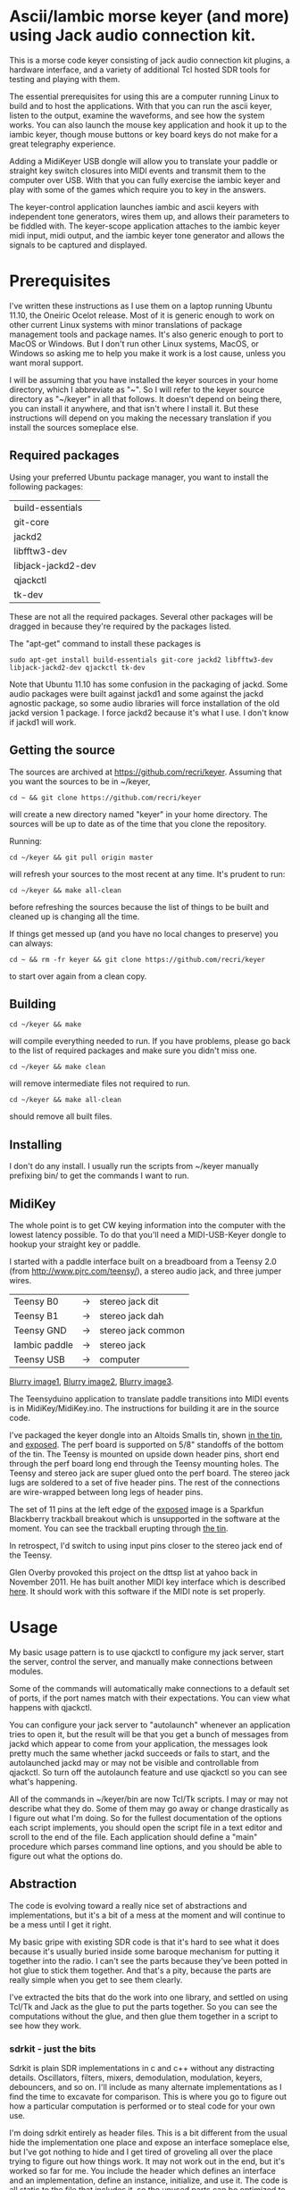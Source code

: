 * Ascii/Iambic morse keyer (and more) using Jack audio connection kit.
  This is a morse code keyer consisting of jack audio connection kit
  plugins, a hardware interface, and a variety of additional Tcl
  hosted SDR tools for testing and playing with them.

  The essential prerequisites for using this are a computer running
  Linux to build and to host the applications. With that you can run
  the ascii keyer, listen to the output, examine the waveforms, and
  see how the system works.  You can also launch the mouse key
  application and hook it up to the iambic keyer, though mouse buttons
  or key board keys do not make for a great telegraphy experience.

  Adding a MidiKeyer USB dongle will allow you to translate your
  paddle or straight key switch closures into MIDI events and transmit
  them to the computer over USB.  With that you can fully exercise the
  iambic keyer and play with some of the games which require you to
  key in the answers.

  The keyer-control application launches iambic and ascii keyers with
  independent tone generators, wires them up, and allows their
  parameters to be fiddled with.  The keyer-scope application attaches
  to the iambic keyer midi input, midi output, and the iambic keyer
  tone generator and allows the signals to be captured and displayed.
* Prerequisites
  I've written these instructions as I use them on a laptop running
  Ubuntu 11.10, the Oneiric Ocelot release.  Most of it is generic
  enough to work on other current Linux systems with minor
  translations of package management tools and package names. It's
  also generic enough to port to MacOS or Windows.  But I don't run
  other Linux systems, MacOS, or Windows so asking me to help you make
  it work is a lost cause, unless you want moral support.

  I will be assuming that you have installed the keyer sources in your
  home directory, which I abbreviate as "~".  So I will refer to the
  keyer source directory as "~/keyer" in all that follows.   It
  doesn't depend on being there, you can install it anywhere, and that
  isn't where I install it.  But these instructions will depend on you
  making the necessary translation if you install the sources
  someplace else.
** Required packages
   Using your preferred Ubuntu package manager, you want to install
   the following packages:
   | build-essentials   |
   | git-core           |
   | jackd2             |
   | libfftw3-dev       |
   | libjack-jackd2-dev |
   | qjackctl           |
   | tk-dev             |
   These are not all the required packages.  Several other packages
   will be dragged in because they're required by the packages
   listed.

   The "apt-get" command to install these packages is
   #+BEGIN_EXAMPLE
   sudo apt-get install build-essentials git-core jackd2 libfftw3-dev libjack-jackd2-dev qjackctl tk-dev
   #+END_EXAMPLE

   Note that Ubuntu 11.10 has some confusion in the packaging of jackd.
   Some audio packages were built against jackd1 and some against the
   jackd agnostic package, so some audio libraries will force
   installation  of the old jackd version 1 package.  I force jackd2
   because it's what I use.  I don't know if jackd1 will work.
** Getting the source
   The sources are archived at https://github.com/recri/keyer.
   Assuming that you want the sources to be in ~/keyer,
   #+BEGIN_EXAMPLE
   cd ~ && git clone https://github.com/recri/keyer
   #+END_EXAMPLE
   will create a new directory named "keyer" in your home directory.
   The sources will be up to date as of the time that you clone the 
   repository.

   Running:
   #+BEGIN_EXAMPLE
   cd ~/keyer && git pull origin master
   #+END_EXAMPLE
   will refresh your sources to the most recent at any time.  It's
   prudent to run: 
   #+BEGIN_EXAMPLE
   cd ~/keyer && make all-clean
   #+END_EXAMPLE
   before refreshing the sources because the list of things to be built
   and cleaned up is changing all the time.

   If things get messed up (and you have no local changes to preserve)
   you can always:
   #+BEGIN_EXAMPLE
   cd ~ && rm -fr keyer && git clone https://github.com/recri/keyer
   #+END_EXAMPLE
   to start over again from a clean copy.
** Building
   #+BEGIN_EXAMPLE
   cd ~/keyer && make
   #+END_EXAMPLE
   will compile everything needed to run.  If you have problems,
   please go back to the list of required packages and make sure you
   didn't miss one.
   #+BEGIN_EXAMPLE
   cd ~/keyer && make clean
   #+END_EXAMPLE
   will remove intermediate files not required to run.
   #+BEGIN_EXAMPLE
   cd ~/keyer && make all-clean
   #+END_EXAMPLE
   should remove all built files.
** Installing
   I don't do any install. I usually run the scripts from ~/keyer
   manually prefixing bin/ to get the commands I want to run.
** MidiKey
  The whole point is to get CW keying information into the computer
  with the lowest latency possible.  To do that you'll need a
  MIDI-USB-Keyer dongle to hookup your straight key or paddle.

  I started with a paddle interface built on a breadboard from a
  Teensy 2.0 (from http://www.pjrc.com/teensy/), a stereo audio jack,
  and three jumper wires.
| Teensy B0     | -> | stereo jack dit    |
| Teensy B1     | -> | stereo jack dah    |
| Teensy GND    | -> | stereo jack common |
| Iambic paddle | -> | stereo jack        |
| Teensy USB    | -> | computer           |

  [[https://github.com/recri/keyer/blob/master/images/keyer-1.jpg][Blurry image1]], [[https://github.com/recri/keyer/blob/master/images/keyer-2.jpg][Blurry image2]], [[https://github.com/recri/keyer/blob/master/images/keyer-3.jpg][Blurry image3]].

  The Teensyduino application to translate paddle transitions into
  MIDI events is in MidiKey/MidiKey.ino.  The instructions for building
  it are in the source code.

  I've packaged the keyer dongle into an Altoids Smalls tin, shown
  [[https://github.com/recri/keyer/blob/master/images/keyer-8.jpg][in the tin]], and [[https://github.com/recri/keyer/blob/master/images/keyer-7.jpg][exposed]]. The perf board is supported on 5/8"
  standoffs   of the bottom of the tin.  The Teensy is mounted on
  upside down header pins, short end through the perf board long end
  through the Teensy mounting holes. The Teensy and stereo jack are
  super glued onto the perf board.  The stereo jack lugs are soldered
  to a set of five header pins.  The rest of the connections are
  wire-wrapped between long legs of header pins.

  The set of 11 pins at the left edge of the [[https://github.com/recri/keyer/blob/master/images/keyer-7.jpg][exposed]] image is a
  Sparkfun Blackberry trackball breakout which is unsupported in the
  software at the moment.  You can see the trackball erupting through
  [[https://github.com/recri/keyer/blob/master/images/keyer-8.jpg][the tin]].
  
  In retrospect, I'd switch to using input pins closer to the stereo
  jack end of the Teensy.

  Glen Overby provoked this project on the dttsp list at yahoo back in
  November 2011.  He has built another MIDI key interface which is
  described [[http://reality.sgiweb.org/overby/ham/Equipment/Key-Adapter/index.html][here]]. It should work with this software if the MIDI note
  is set properly.
* Usage
  My basic usage pattern is to use qjackctl to configure my jack
  server, start the server, control the server, and manually make
  connections between modules.

  Some of the commands will automatically make connections to a
  default set of ports, if the port names match with their
  expectations.  You can view what happens with qjackctl.
  
  You can configure your jack server to "autolaunch" whenever an
  application tries to open it, but the result will be that you get a 
  bunch of messages from jackd which appear to come from your
  application, the messages look pretty much the same whether jackd
  succeeds or fails to start, and the autolaunched jackd may or may
  not be visible and controllable from qjackctl.  So turn off the
  autolaunch feature and use qjackctl so you can see what's
  happening.

  All of the commands in ~/keyer/bin are now Tcl/Tk scripts. I may or
  may not describe what they do.  Some of them may go away or change
  drastically as I figure out what I'm doing.  So for the fullest
  documentation of the options each script implements, you should open
  the script file in a text editor and scroll to the end of the file.
  Each application should define a "main" procedure which parses
  command line options, and you should be able to figure out what the
  options do.
** Abstraction
   The code is evolving toward a really nice set of abstractions and
   implementations, but it's a bit of a mess at the moment and will
   continue to be a mess until I get it right.

   My basic gripe with existing SDR code is that it's hard to see what
   it does because it's usually buried inside some baroque mechanism
   for putting it together into the radio.  I can't see the parts
   because they've been potted in hot glue to stick them together.
   And that's a pity, because the parts are really simple when you get
   to see them clearly.

   I've extracted the bits that do the work into one library, and
   settled on using Tcl/Tk and Jack as the glue to put the parts
   together.  So you can see the computations without the glue, and
   then glue them together in a script to see how they work.
*** sdrkit - just the bits
    Sdrkit is plain SDR implementations in c and c++ without
    any distracting details.  Oscillators, filters, mixers,
    demodulation, modulation, keyers, debouncers, and so on.
    I'll include as many alternate implementations as I find the time
    to excavate for comparison. This is where you go to figure out how
    a particular computation is performed or to steal code for your
    own use.

    I'm doing sdrkit entirely as header files.  This is a bit
    different from the usual hide the implementation one place and
    expose an interface someplace else, but I've got nothing to hide
    and I get tired of groveling all over the place trying to figure
    out how things work.  It may not work out in the end, but it's
    worked so far for me.  You include the header which defines an
    interface and an implementation, define an instance, initialize,
    and use it. The code is all static to the file that includes it,
    so the unused parts can be optimized to nothing and the used parts
    can be inlined.
*** jack-tcl-wrap - the bits wrapped for use
    This code is my own baroque implementation of software hot glue.
    It wraps sdrkit components into Tcl so they can be loaded and
    executed within a Tcl/Tk application. This covers mostly boring
    stuff like command creation and deletion, options handling,
    subcommand processing, and the gory details of being a Jack
    component.  And it's all done through an evolving framework that
    abstracts out the common code, making it very terse and cryptic.

*** lib/* - tcl code and compiled loadable modules
    The lib directory is structured as a collection of sub-directories
    which could be safely installed into a system lib directory.
*** lib/sdrkit - where sdrkit installs loadable modules
    The lib/sdrkit directory contains, after you make them, a
    collection of shared object files.  The lib/sdrkit/pkgIndex.tcl
    file contains a catalog of the packages.
*** lib/wrap - Tcl code for wrapping up loadable modules
    The commands implemented by sdrkit are barebones computational
    modules.  The code in lib/wrap makes larger functional units.
*** bin/* - tcl scripts implementing full applications.
    These are a mixed bag of Tcl/Tk applications which work pretty
    well in some cases and not at all in others.  The collection will
    evolve, I'll describe the ones I'm happiest with.
** A brief introduction to Tcl
    All of the library Tcl scripts and Tcl application scripts build
    on these basics.

    The end result of jack-tcl-wrap is a collection of Tcl packages,
    which are located in "~/keyer/lib/sdrkit" and indexed in
    "~/keyer/lib/sdrkit/pkgIndex.tcl".  You use them by running Tcl,
    and you run Tcl by executing the Tcl shell command, tclsh:
   #+BEGIN_EXAMPLE
     $ tclsh
     % 
   #+END_EXAMPLE
    You load packages by telling Tcl where to look:
   #+BEGIN_EXAMPLE
     % lappend auto_path ~/keyer/lib
     /usr/share/tcltk/tcl8.5 /usr/lib /usr/local/lib/tcltk /usr/local/share/tcltk /usr/lib/tcltk /usr/share/tcltk ~/keyer/lib
     %
   #+END_EXAMPLE
     and then telling Tcl what you need, say an oscillator:
   #+BEGIN_EXAMPLE
     % package require sdrkit::oscillator
     1.0.0
     %
   #+END_EXAMPLE
     Loading an sdrkit package usually creates a Tcl command factory
     with the same name as the package.  You use the factory command
     to create SDR modules.  So: 
   #+BEGIN_EXAMPLE
    % sdrkit::oscillator lo -freq 10000 -gain 0
    lo
    %
   #+END_EXAMPLE
    creates an oscillator named "lo" which oscillates at 10000 Hertz
    and has 0 decibels gain relative to full scale.  If you say:
   #+BEGIN_EXAMPLE
    % lo help
    unrecognized subcommand "help", should one of configure, cget, or cdoc
    %
   #+END_EXAMPLE
    then you get the list of recognized subcommands as an error.  If you say:
   #+BEGIN_EXAMPLE
    % join [lo configure] \n
    -server server Server default default
    -client client Client {} lo
    -gain gain Gain -30.0 -30.0
    -freq frequency Hertz 700.0 440.0
    %
   #+END_EXAMPLE
    then you get the list of (potentially) configurable options for
    "lo": the option names, some other names, a default value and the
    current value.  Which, in this case, shows a bug, that the -freq
    and -gain options to the command creation weren't effective,
    because the gain is -30dB and the frequency is 440Hz.  We can
    fix that with: 
   #+BEGIN_EXAMPLE
    % lo configure -freq 10000 -gain 0
    % 
   #+END_EXAMPLE
    and check the result with:
   #+BEGIN_EXAMPLE
    % lo cget -freq
    10000.0
    % lo cget -gain
    0.0
    % 
   #+END_EXAMPLE
   The -server and -client options tell us the Jack server and client
   name the module registered as.  These options are only configurable
   at creation. We can use:
   #+BEGIN_EXAMPLE
    % package require sdrkit::jack
    1.0.0
    % sdrkit::jack connect lo:out_i system:playback_1
    % sdrkit::jack connect lo:out_q system:playback_2
    %
   #+END_EXAMPLE
    to connect our complex local oscillator to the system audio
    out. Note that the sdrkit::jack package is an exception to the
    rule given above, it creates a simple command rather than a
    command factory.
** Options
   Most of the lib/sdrkit packages install a command factory which
   allows you to create as many instances of a module as an
   application requires.  Each module usually implements a series of
   sub-commands, including sub-commands for configuring, querying, and
   documenting the options implemented.

   Most of the lib/wrap packages inherit the options of the components
   they wrap, inherit the options of the Tk widgets which they use for
   the wrapping, and implement further options for convenience.

   And the applications in bin/* expose some or all of the options
   that their lib/sdrkit, lib/wrap, or Tk components implement.

*** common options for all apps
**** verbose - generates output to standard error.
     Will slow down the jack process callback if set high enough.
**** server - specifies the jack server name to connect to.
**** client - specifies the jack client name to connect as.
*** common options for MIDI keyer apps
**** chan - specifies which midi channel the communication runs on.
     Note that midi channel 1 is encoded as 0 in midi events.
**** note - specifies which midi note is used for communication. In the
     case of keyer_iambic, "note" specifies the dit and the dah is found
     one higher.  Note that midi note 0 is encoded as 0 in midi events.
*** common options for morse code timing
**** word - specifies the number of dit clocks in a word.
     Use 50 for PARIS and 60 for CODEX.
**** wpm - specifies the words per minute.
     Used with "word" to compute the dit clocks per minute.
**** dah - specifies the number of dit clocks in a dah.
     Default value is 3.0.
**** ies - specifies the number of dit clocks in an inter-element space.
     Defaults value is 1.0.
**** ils - specifies the number of dit clocks in an inter-letter space.
     Defaults value is 3.0.
**** iws - specifies the number of dit clocks in an inter-word space.
     Defaults value is 7.0. You can jack this up get Farnsworth word 
     spacing where strings of letters are sent fast with large gaps
     between the words.
** keyer-control - launch and control ascii and iambic midi keyers
*** --iambic 0 - turns off the iambic keyer controls
*** --ascii 0 - turns off the ascii keyer controls
*** --ascii-* - applies option * to ascii keyer
*** --iambic-* - applies option * to iambic keyer
*** --ascii_tone-* - applies option * to ascii tone generator    
*** --iambic_tone-* - applies option * to iambic tone generator    
** keyer-ascii - ascii to midi morse keyer
   keyer_ascii implements the common options and the common timing
   options.

   You type to the program's standard input to supply the characters
   to be sent.  Anything it knows will be encoded, that which it
   doesn't know gets silently ignored.

   You can send prosigns by using the backslash.  The input sequence
   \sk will send ...-.-, and \\sos will send ...---...

   And you can insert option queries and settings inline with the <>
   syntax, so <wpm?> to query words per minute and <wpm22.5> to set
   "wpm" to 22.5.
** keyer-detime - midi to dit-dah-space decoder
   keyer-detime implements the common options and the timing options.
   It infers the dit clock rate from midi note on and off events and
   writes a stream of decoded '.',  '-', and ' ' to its standard
   output.  
** keyer-iambic - iambic paddle midi to midi morse keyer
   The iambic keyer implements the common options and the common
   timing options.  In addition it implements.

   "swap" reverses the sense of dit and dah.  Normally dit comes in on
   the "chan" channel at "note" and dah one note higher.  Default 0.

   "alsp" specifies if the keyer does automatic letter spacing or
   simply turns off.  Default 0.

   "awsp" specifies if the keyer does automatic word spacing or simply
   turns off.  Default 0.

   "mode" should specify if the keyer implements iambic mode A or mode
   B, but the keyer only does what it does at the moment.
*** Bugs and Issues
   Mode A only, or something like that.

   Stuck keys sometimes, probably MidiKey problem
** keyer-straight - using a straight key
   There isn't any app for this, you wire the MIDI system device
   directly to keyer_tone input, and make sure that your MidiKey
   is sending note 0 for the key, or reconfigure keyer_tone to listen
   to the channel and note your key is sending.
** keyer-tone - midi to i/q tone generator
   It uses a filter based I/Q oscillator which requires a couple of
   multiplies and adds for each step, and the steps are configured to
   be exactly the desired phase difference for each sample.

   It uses the same oscillator to generate a sine ramp for key on and
   key off.  The "rise" and "fall" times can be independently set to the
   desired number of milliseconds.

   The "ramp" option sets "rise" and "fall" to the same number of
   milliseconds.

   The other parameters to keyer_tone are "gain" in decibels and
   "freq" in hertz.
** keyer-scope - watch the keyer mess up
   This is a work in progress designed to debug keyer timing and tone
   generation.  It starts losing sync with the sample source after a
   while but it works, after a fashion.  It connects to the system
   midi capture device to get paddle input events, to the iambic keyer
   output to get the key logic output, and to the iambic keyer tone
   generator to get wave forms.  It expects the keyer-control app to
   be already running.
** MidiKey - Teesyduino application
   There's very little to this, you compile in the Teensyduino
   augmented Arduino environment.

   Be sure to specify your board on the Tools > Board menu, and be
   sure to specify MIDI on the Tools > USB Type menu.
   
   Once you've downloaded the compiled sketch, you should see "ID
   16c0:0485 VOTI" listed by lsusb, "USB-Audio - Teensy MIDI" listed
   in /proc/asound/cards, and the same should show up in Qjackctl on
   the ALSA panel.

   Don't forget to install the /etc/udev/rules.d rules file for the
   Teensy.
* Things to Do
** TODO - keyer_tone.c: protect against 0 rise or fall
** TODO - keyer timing: protect against 0 clocks in all possibilities
** TODO - add activate/deactivate to the common subcommands for Jack
   commands, so a collection of modules can be put into standby.  But
   they lose all port connections when deactivated.
** TODO - MidiKey: to support the AdaFruit atmega32u4breakout.
** TODO - abstract dttsp oscillator and cwtone class in a header.
   Make it a dttsp::cwtone and dttsp::osc for comparison with the
   filter based versions.
** TODO - rename sdrkit/keyed_tone.h to sdrkit/cwtone.h, in general preserve
   the dttsp names for the generic implementation, implement dttsp_name where
   the dttsp implementation differs from the generic solution chosen.
** TODO - convert all jack SDR modules to take parameters via MIDI sysex
** TODO - build a character trie to decode sysex parameter settings.
** TODO - keyer_ascii.c: to throttle input down to the output rate.
** TODO - keyer_detone.c: to convert keyed cw into midi note on/off events.
** TODO - keyer-control: build, save, and restore custom configurations.
** TODO - keyer-control: ascii input/output window
** TODO - keyer-control: jack launching panel.
** TODO - keyer-control: jack connection panel.
** TODO - jack-control: jack connection panel with modular grouping
   hide/show whole blocks of connections.
** TODO - keyer_ptt: fix the missing events when the key signal is delayed
** TODO - multi-channel midi-tap, transpose signals to non-overlapping
   channel/note assignments.
** TODO - multi-channel audio-tap
** TODO - operational cartoon of keyer, layout the module connection
   graph and animate the states of signals on the connections between
   them.
** TODO - keyer-control: offer to launch mouse-key
** TODO - sdrkit_jack.c: provide missing jack status information.
** TODO - bin/invaders: callsign-invaders ear/key training game.
** TODO - bin/pileup: echo back callsigns in a pileup situation
** TODO - bin/pileup: loop back PTT to suppress sending when op is sending.
** TODO - keyer_ascii: abort sending
** TODO - keyer_binaural.c: to spread a monoaural audio spectrum out spatially
   using DJ5IL's CodePhaser circuit.
** TODO - sdrkit_binaural.h: to spread i/q binaurally according to dttsp
   The binaural option in dttsp simply leaves the I/Q as it is, the
   monoaural option discards the Q and pans the result to a specified
   azimuth.
** TODO - keyer_skimmer.c: to identify active frequencies in passband and start keyer_detone -> keyer_decode -> ascii.
** TODO - sdrkit/framework.h - create only options
** TODO - sdrkit/framework.h - command documentation strings
** TODO - sdrkit/framework.h - subcommand documentation strings
* Things already done
** DONE - MidiKey: to use a less ad hoc debouncer.
   Gave up on debouncing altogether, works fine with my key.
** DONE - MidiKey: to use the LUFA library for USB.
   Glen Overby's sources use LUFA, the LufaMidiKey here needs revision.
** DONE - keyer_midi.c:  to use a queuing api that looks like jack's event_in queuing. 
   Won't fit in an Altoids Smalls box.
   and doesn't scare me as bad as the current interface.
** DONE - abstract Oscillator class in a header.
** DONE - users of keyer_midi.c: to use the new queuing api.
** DONE - keyer-control: to use a dedicated keyer_tone for each keyer.
** DONE - keyer-control: to use expect to manage plugins.
   Didn't work out as I hoped.
** DONE - keyer_iambic - Rewrite the process loop -> iambic_transition
    Make it call iambic_transition at a specified granularity
    irrespective of the jack buffer size, like twice per dit clock.
** DONE - keyer-control: don't die when midi_capture device is missing
** DONE - insert license information.
** DONE - keyer_*.c: distinguish stdout and stderr better.
** DONE - keyer_framework.c: implement a tcl command framework.
** DONE - sdrkit_mtap.c: Should add MIDI input to receive the iambic shaped keying.
   That could be used to key a transmitter, play a sidetone, wiggle a
   PTT line, or flash some LED's. 
** DONE - bin/*: follow symlinked scripts back to the source directory
** DONE - bin/midiscope: display logic transitions of midi events.
** DONE - bin/scope: display audio baseband waveforms
** DONE - bin/spectrum: spectrogram display
** DONE - keyer_decode.c: rename to keyer_detime.c
** DONE - keyer-control: examine output of lsp to determine connection possibilities.
** DONE - keyer_framework.c: allow jack thread to buffer output to memory for the main thread to print. Hence input cannot block.
** DONE - bin/waterfall: persistent spectrogram display
** DONE - keyer_mix.c: to mix multiple keyer_tone channels down to a single channel.
   Does a gain block do that all by itself when jack routes multiple
   inputs?  Yes.  The problem would be in mixing multiple I/Q channels
   together. 
** DONE - sdrkit_mono_to_iq.c: convert an monoaural signal to i/q by up-sampling and shifting.
   I've thought this out.  It appears that simply taking the mono
   channel as I and the mono channel delayed by one sample as Q is
   equivalent to doing quadrature detection at samplerate/4.
** DONE - keyer_tone.c: to fix the ramping glitches visible in scope
** DONE - midiscope: reorganize into three digital panes and an audio
   pane so all aspects of keying can be compared.
** DONE - major renaming 
   Rename 'sdrkit' to 'tjwrap' because it's a Tcl/Jack wrapper around the around the real 'sdrkit'.
   Rename 'dspkit' to 'sdrkit' because it's the real kit for SDR.
   Retain the 'sdrkit::foo' name space because they're wrapped sdrkit modules.
   Opens the possibility of wrappers using alternate script and audio glue.
** DONE - general abstraction - sdrkit: c and c++ modules in headers for pure computation.
   oscillators, mixers, filters, modulators, demodulators.
** DONE - general abstraction - jack-tcl-wrap: sdrkit wrapped as Tcl extensions with consistent options handling
   the command framework lives here
** DONE - general abstraction - jackit: sdrkit variation wrapped to jack process loop
   abandoned in favor of just keeping everything in jack-tcl-wrap.
** DONE - framework: figure out why create options are ineffective.
** DONE - keyer_ascii: install more code points
   There's more to Morse code than the basic US Ham usage, but I'm not
   sure how to best internationalize the table.
   Ridiculously easy, simply use a Tcl dict with single character unicode
   strings as keys.  Keyer_unicode, nee ascii, supplies the default dict with
   cget -dict.  You can modify that dict or build your own and install it with
   configure -dict new_dict.
** DONE - keyer_ptt - a plugin to take keyer output, send a ptt signal
   immediately and pass through the keyer signal after a delay to let
   the system activate.
** DONE - keyer_debounce - debounce switches as midi signals
   eliminate the debouncing on the MidiKeyer.
** DONE - MidiKey: to debounce with a period in microseconds.
   Mangled the existing Bounce class, still not quite right.
   Went back and implented a millisecond/20 step filter debouncer,
   still getting some clicks.  Went back and disabled debouncing
   on the MCU, made it happen on the pc.
** DONE - keyer_ptt_mute - a gain plugin with a ptt input that mutes the
   audio channel.
** DONE - keyer_debounce - do debouncing on MIDI signals on the PC where
   the adjustments are easier to make.
** DONE - keyer_ascii.c: to fix the timing glitches visible in scope
** DONE - keyer_iambic.c: to fix the timing glitces visible in scope
** DONE - keyer_iambic.c: mode B
   Should only require a short memory of key states, make the next
   element decision at end of inter-element space based on key state
   at 1.5 dit clocks in the past.
* Credits
  This code is derived from many sources.

  The largest debt is to the dttsp sources, Copyright (C) 2004, 2005,
  2006, 2007, 2008 by Frank Brickle, AB2KT and Bob McGwier, N4HY.
  Many of the modules here are directly or indirectly derived from
  their code.

  I've learned a lot from reading documentation, example applications,
  header files, and library code for [[http://www.alsa-project.org/][ALSA]] and [[http://jackaudio.org/][Jack]].

  Perry Cook's [[https://ccrma.stanford.edu/software/stk/][Synthesis Toolkit]] provided one worked example of how to
  make adjustments to DSP components on the fly.

  Faust, http://faust.grame.fr/, is a really neat idea, dsp computations
  described as an algebra on infinite streams of samples.  It also
  provided an example of how not to make adjustments to DSP components
  on the fly.
* Licensing
  Copyright (C) 2011, 2012 by Roger E Critchlow Jr, Santa Fe, NM, USA.

  This program is free software; you can redistribute it and/or modify
  it under the terms of the GNU General Public License as published by
  the Free Software Foundation; either version 3 of the License, or
  (at your option) any later version.

  This program is distributed in the hope that it will be useful,
  but WITHOUT ANY WARRANTY; without even the implied warranty of
  MERCHANTABILITY or FITNESS FOR A PARTICULAR PURPOSE.  See the
  GNU General Public License for more details.
   
  You should have received a copy of the GNU General Public License
  along with this program; if not, write to the Free Software
  Foundation, Inc., 59 Temple Place, Suite 330, Boston, MA  02111-1307 USA
